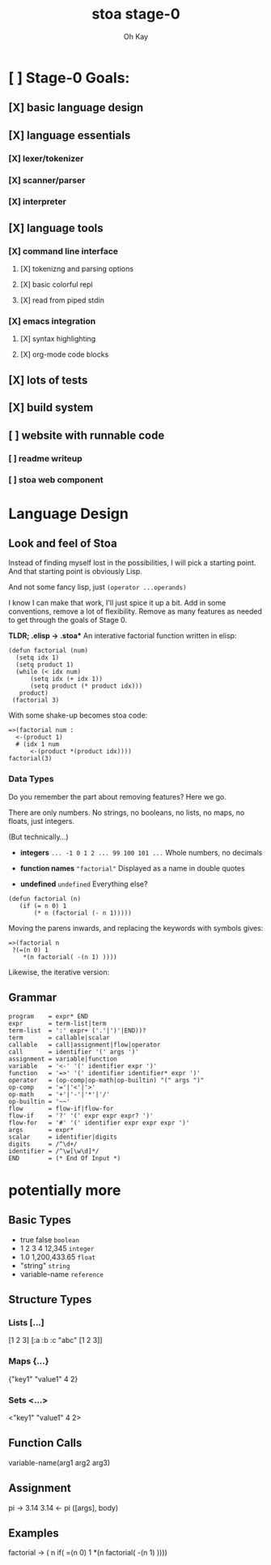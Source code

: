 #+TITLE: stoa stage-0
#+AUTHOR: Oh Kay


* [ ] Stage-0 Goals:
** [X] basic language design
** [X] language essentials
*** [X] lexer/tokenizer
*** [X] scanner/parser
*** [X] interpreter
** [X] language tools
*** [X] command line interface
**** [X] tokenizng and parsing options
**** [X] basic colorful repl
**** [X] read from piped stdin 
*** [X] emacs integration
**** [X] syntax highlighting
**** [X] org-mode code blocks
** [X] lots of tests
** [X] build system
** [ ] website with runnable code
*** [ ] readme writeup
*** [ ] stoa web component


* Language Design
** Look and feel of Stoa
Instead of finding myself lost in the possibilities, I will pick
a starting point. And that starting point is obviously Lisp.

And not some fancy lisp, just =(operator ...operands)=

I know I can make that work, I'll just spice it up a bit. Add in some
conventions, remove a lot of flexibility. Remove as many features as
needed to get through the goals of Stage 0.

*TLDR; .elisp -> .stoa**
An interative factorial function written in elisp:
#+BEGIN_SRC elisp
(defun factorial (num)
  (setq idx 1)
  (setq product 1)
  (while (< idx num)
      (setq idx (+ idx 1))
      (setq product (* product idx)))
   product)
 (factorial 3)
#+END_SRC

With some shake-up becomes stoa code:
#+BEGIN_SRC stoa
=>(factorial num :
  <-(product 1)
  # (idx 1 num
      <-(product *(product idx))))
factorial(3)
#+END_SRC

*** Data Types
Do you remember the part about removing features? Here we go.

There are only numbers.
No strings, no booleans, no lists, no maps, no floats, just integers.

(But technically...)
- *integers* ~... -1 0 1 2 ... 99 100 101 ...~
  Whole numbers, no decimals
  
- *function names*  ~"factorial"~
  Displayed as a name in double quotes 
  
- *undefined*  ~undefined~
  Everything else?

#+BEGIN_SRC elisp
(defun factorial (n)
   (if (= n 0) 1
       (* n (factorial (- n 1)))))
#+END_SRC

Moving the parens inwards, and replacing the keywords with symbols gives:
#+BEGIN_SRC stoa
=>(factorial n
 ?(=(n 0) 1
    *(n factorial( -(n 1) ))))
#+END_SRC

#+RESULTS:

Likewise, the iterative version:



** Grammar
#+BEGIN_SRC ebnf
program    = expr* END
expr       = term-list|term
term-list  = ':' expr+ ('.'|')'|END))?
term       = callable|scalar
callable   = call|assignment|flow|operator
call       = identifier '(' args ')'
assignment = variable|function
variable   = '<-' '(' identifier expr ')'
function   = '=>' '(' identifier identifier* expr ')'
operator   = (op-comp|op-math|op-builtin) "(" args ")"
op-comp    = '='|'<'|'>'
op-math    = '+'|'-'|'*'|'/'
op-builtin = '~~'
flow       = flow-if|flow-for
flow-if    = '?' '(' expr expr expr? ')'
flow-for   = '#' '(' identifier expr expr expr ')'
args       = expr*
scalar     = identifier|digits
digits     = /^\d+/
identifier = /^\w[\w\d]*/
END        = (* End Of Input *)
#+END_SRC

* potentially more
** Basic Types
- true false       =boolean=
- 1 2 3 4 12,345   =integer=
- 1.0 1,200,433.65 =float=
- "string"         =string=
- variable-name    =reference=

** Structure Types
*** Lists [...]
[1 2 3]
[:a :b :c "abc" [1 2 3]]
*** Maps {...}
{"key1" "value1" 4 2}
*** Sets <...>
<"key1" "value1" 4 2>

** Function Calls
variable-name(arg1 arg2 arg3)

** Assignment
pi -> 3.14
3.14 <- pi
([args], body)

** Examples
factorial -> ( n
  if( =(n 0) 1
    *(n factorial( -(n 1) ))))

